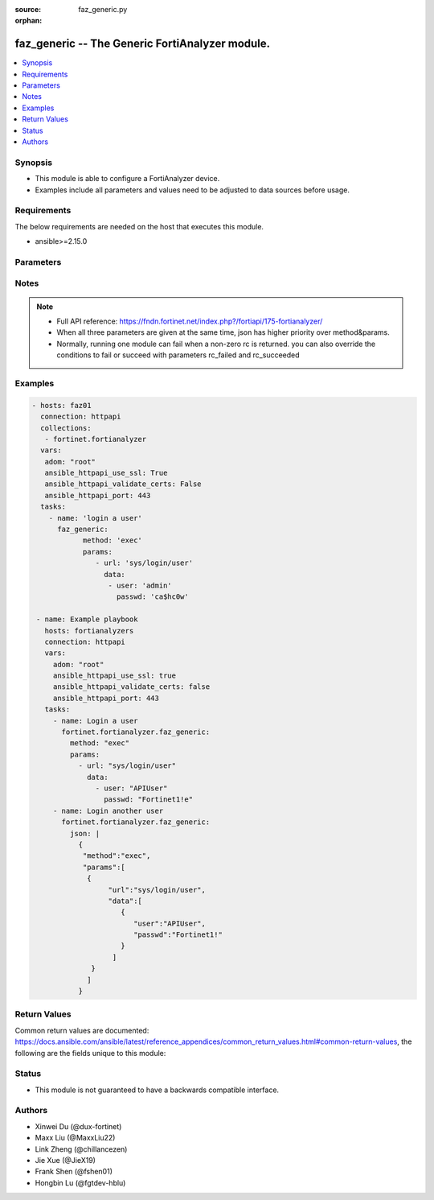 :source: faz_generic.py

:orphan:

.. _faz_generic:

faz_generic -- The Generic FortiAnalyzer module.
+++++++++++++++++++++++++++++++++++++++++++++++++

.. versionadded:: 1.0.0


.. contents::
   :local:
   :depth: 1


Synopsis
--------

- This module is able to configure a FortiAnalyzer device.
- Examples include all parameters and values need to be adjusted to data sources before usage.


Requirements
------------
The below requirements are needed on the host that executes this module.

- ansible>=2.15.0



Parameters
----------

.. raw:: html

  <ul>
  <li><span class="li-head">access_token</span> The token to access FortiAnalyzer without using ansible_username and ansible_password. <span class="li-normal">type: str</span> <span class="li-required">required: false</span></li>
  <li><span class="li-head">enable_log</span> Enable/Disable logging for task <span class="li-normal">type: bool</span> <span class="li-required">required: false</span> <span class="li-normal"> default: False</span> </li>
  <li><span class="li-head">forticloud_access_token</span> Access token of forticloud analyzer API users. <span class="li-normal">type: str</span> <span class="li-required">required: false</span> </li>
  <li><span class="li-head">log_path</span> The path to save log. Used if enable_log is true. Please use absolute path instead of relative path. If the log_path setting is incorrect, the log will be saved in /tmp/fortianalyzer.ansible.log<span class="li-normal">type: str</span> <span class="li-required">required: false</span> <span class="li-normal"> default: "/tmp/fortianalyzer.ansible.log"</span> </li>
  <li><span class="li-head">rc_succeeded</span> The rc codes list with which the conditions to succeed will be overriden <span class="li-normal">type: list</span> <span class="li-required">required: false</span> </li>
  <li><span class="li-head">rc_failed</span> The rc codes list with which the conditions to fail will be overriden <span class="li-normal">type: list</span> <span class="li-required">required: false</span> </li>
  <li><span class="li-head">method</span> The method of API request, grouped with parameter params. <span class="li-normal">type: str</span> <span class="li-required">required: false</span> <span class="li-normal">choices: [add, set, update, get, delete, exec, move, clone]</span>  </li>
  <li><span class="li-head">params</span> The parameter body of API request, grouped with parameter method. <span class="li-normal">type: list</span> <span class="li-required">required: false</span> </li>
  <li><span class="li-head">json</span> The raw json formatted string, it must contain method and params.<span class="li-normal">type: str</span> <span class="li-required">required: false</span> </li>
  <li><span class="li-head">jsonrpc</span> Some APIs may require jsonrpc set as 2.0 (such as fortiview, report, etc.)<span class="li-normal">type: str</span> <span class="li-required">required: false</span> </li>
  </ul>



Notes
-----
.. note::


   - Full API reference: https://fndn.fortinet.net/index.php?/fortiapi/175-fortianalyzer/

   - When all three parameters are given at the same time, json has higher priority over method&params. 

   - Normally, running one module can fail when a non-zero rc is returned. you can also override the conditions to fail or succeed with parameters rc_failed and rc_succeeded

Examples
--------

.. code-block:: yaml+jinja

 - hosts: faz01
   connection: httpapi
   collections:
    - fortinet.fortianalyzer
   vars:
    adom: "root"
    ansible_httpapi_use_ssl: True
    ansible_httpapi_validate_certs: False
    ansible_httpapi_port: 443
   tasks:
     - name: 'login a user'
       faz_generic:
             method: 'exec'
             params:
                - url: 'sys/login/user'
                  data:
                   - user: 'admin'
                     passwd: 'ca$hc0w'

  - name: Example playbook
    hosts: fortianalyzers
    connection: httpapi
    vars:
      adom: "root"
      ansible_httpapi_use_ssl: true
      ansible_httpapi_validate_certs: false
      ansible_httpapi_port: 443
    tasks:
      - name: Login a user
        fortinet.fortianalyzer.faz_generic:
          method: "exec"
          params:
            - url: "sys/login/user"
              data:
                - user: "APIUser"
                  passwd: "Fortinet1!e"
      - name: Login another user
        fortinet.fortianalyzer.faz_generic:
          json: |
            {
             "method":"exec",
             "params":[
              {
                   "url":"sys/login/user",
                   "data":[
                      {
                         "user":"APIUser",
                         "passwd":"Fortinet1!"
                      }
                    ]
               }
              ]
            }


Return Values
-------------


Common return values are documented: https://docs.ansible.com/ansible/latest/reference_appendices/common_return_values.html#common-return-values, the following are the fields unique to this module:


.. raw:: html

  <ul>
    <li><span class="li-return">meta</span> The result of the request. <span class="li-normal">returned: always</span> <span class="li-normal">type: dict</span></li>
    <ul class="ul-self">
      <li><span class="li-return">request_url</span> The full url requested. <span class="li-normal">returned: always</span> <span class="li-normal">type: str</span> <span class="li-normal">sample: /sys/login/user</span></li>
      <li><span class="li-return">response_code</span> The status of api request. <span class="li-normal">returned: always</span> <span class="li-normal">type: int</span> <span class="li-normal">sample: 0</span></li>
      <li><span class="li-return">response_data</span> The data body of the api response. <span class="li-normal">returned: optional</span> <span class="li-normal">type: list or dict</span></li>
      <li><span class="li-return">response_message</span> The descriptive message of the api response. <span class="li-normal">returned: always</span> <span class="li-normal">type: str</span> <span class="li-normal">sample: OK</span></li>
      <li><span class="li-return">system_information</span> The information of the target system. <span class="li-normal">returned: always</span> <span class="li-normal">type: dict</span></li>
    </ul>
    <li><span class="li-return">rc</span> The status the request. <span class="li-normal">returned: always</span> <span class="li-normal">type: int</span> <span class="li-normal">sample: 0</span></li>
    <li><span class="li-return">version_check_warning</span> Warning if the parameters used in the playbook are not supported by the current fortianalyzer version. <span class="li-normal">returned: if params are not supported in the current version</span> <span class="li-normal">type: list</span></li>
  </ul>



Status
------

- This module is not guaranteed to have a backwards compatible interface.


Authors
-------

- Xinwei Du (@dux-fortinet)
- Maxx Liu (@MaxxLiu22)
- Link Zheng (@chillancezen)
- Jie Xue (@JieX19)
- Frank Shen (@fshen01)
- Hongbin Lu (@fgtdev-hblu)
